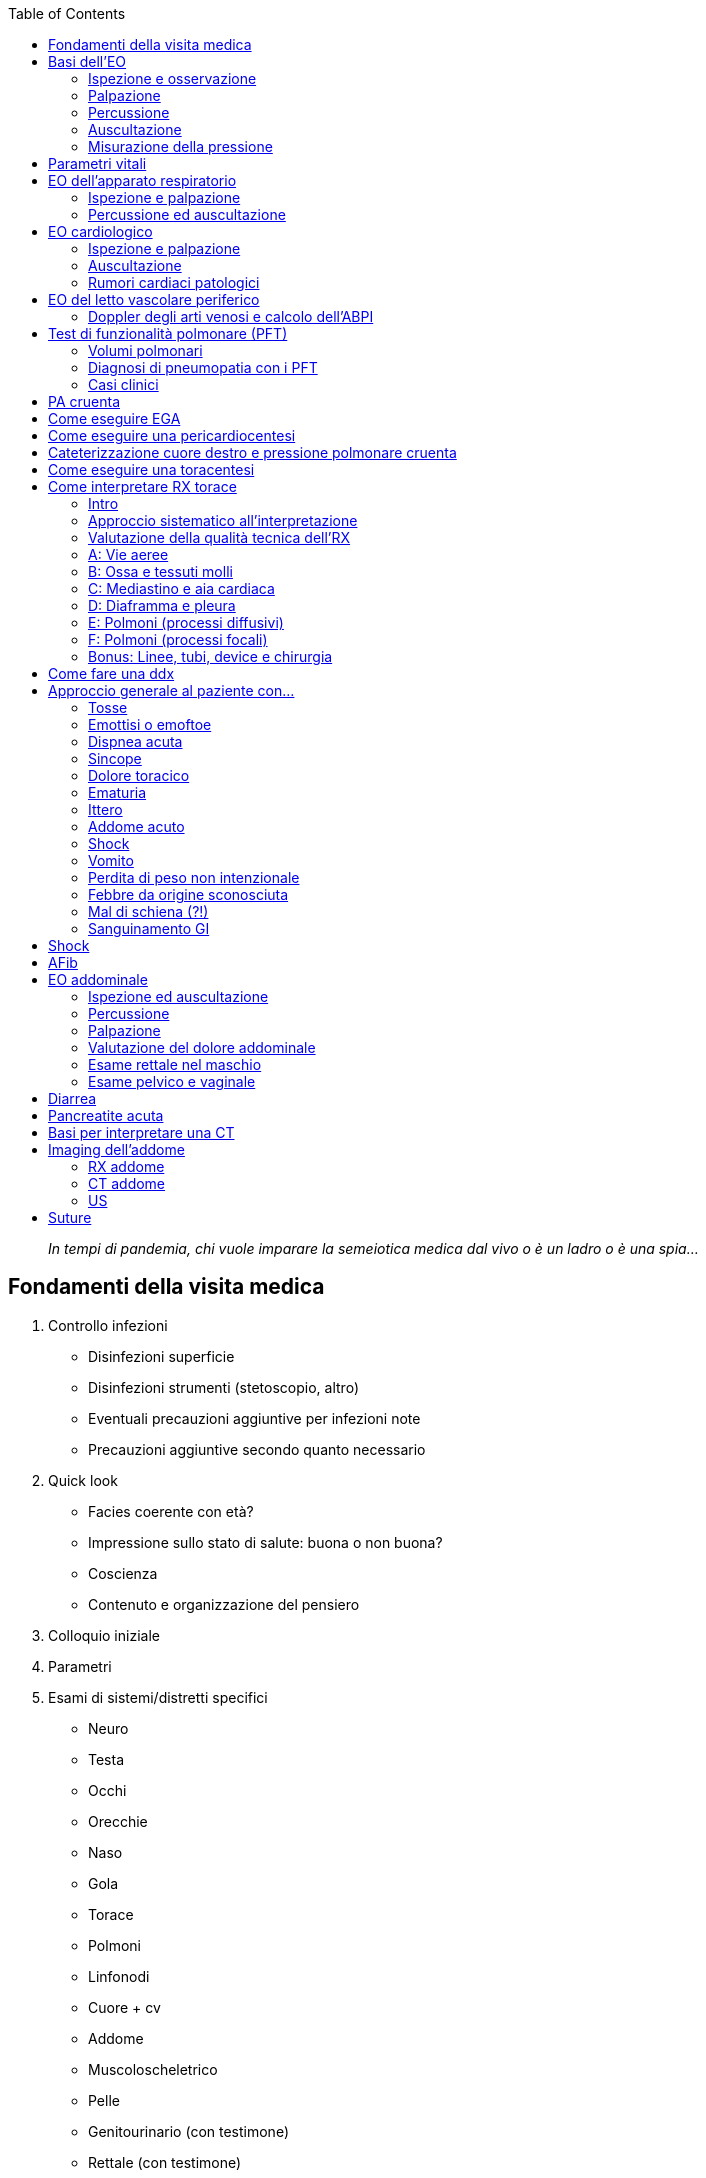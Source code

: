 :toc:

____
_In tempi di pandemia, chi vuole imparare la semeiotica medica dal vivo
o è un ladro o è una spia…_
____


== Fondamenti della visita medica

[arabic]
. Controllo infezioni
* Disinfezioni superficie
* Disinfezioni strumenti (stetoscopio, altro)
* Eventuali precauzioni aggiuntive per infezioni note
* Precauzioni aggiuntive secondo quanto necessario
. Quick look
* Facies coerente con età?
* Impressione sullo stato di salute: buona o non buona?
* Coscienza
* Contenuto e organizzazione del pensiero
. Colloquio iniziale
. Parametri
. Esami di sistemi/distretti specifici
* Neuro
* Testa
* Occhi
* Orecchie
* Naso
* Gola
* Torace
* Polmoni
* Linfonodi
* Cuore + cv
* Addome
* Muscoloscheletrico
* Pelle
* Genitourinario (con testimone)
* Rettale (con testimone)
. Comunicazione delle informazioni ottenute e della gestione imminente
* Spiegazione dei reperti dell’EO
* Valutazione di eventuali visite/esami aggiuntivi
* Prescrizione di terapie
* Colloquio con il pz. per assicurarsi che abbia _capito_ (eventualmente
chiedere di ripetere/segnare)

== Basi dell’EO

=== Ispezione e osservazione

* Quick look (osservazione generale)
** Facies coerente con età
** Impressione sullo stato di salute generale
** Coscienza e stato mentale (AVPU)
** Contenuto e organizzazione del pensiero
** Igiene
** Valutazione delle percezioni del pz.
** Segni di distress emozionale
** Segni di dolore o di movimento protetto o di sintomi autonomici che
esprimono dolore (diaforesi)
** Distress respiratorio (muscoli accessori?)
** Posizione
* Ispezione della cute, delle mucose e degli annessi cutanei che
sovrastano una certa regione
** Colore (pallore, cianosi, ittero)
** Temperatura
** Idratazione e diaforesi
** Consistenza (turgore, carta velina…)
** Cicatrici segni di interventi chirurgici passati

=== Palpazione

* Cosa usare per palpare
** Punta delle dita: per massimo della sensazione tattile
** Parte ulnare e quinto dito: per vibrazioni
** Parte palmare: per valutazione della funzione e palpazione
** Parte dorsale: temperatura
* Refill capillare
* Polso radialefootnote:[Trick di Lamberto per il polso: usare più dita
per massimizzare la superficie; successivamente esercitare una pressione
alta (anche obliterante) e ridurla gradualmente finché non si sente
chiaramente il polso]
* Palpare la zona anatomica di interesse con modalità specifica, tenendo
parte dolorosa per ultima (dolore/difesa può alterare l’esame fisico)
* Valutare funzionalità motoria se appropriato

=== Percussione

* Dovunque ci sia simmetria anatomica o funzionale la palpazione deve
essere comparativa
* Tipologie di percussione
** Percussione diretta (plessore su corpo)
** Percussione indiretta (plessore su plessimetro)
** Percussione auscultatoria (plessore su corpo + stetoscopio)
** Percussione con pugno diretta (plessore è parte ulnare di mano a
pugno su corpo)
** Percussione con pugno indiretta (plessore è parte ulnare di mano a
pugno su mano che è plessimetro)
* Ci sono 3 aspetti del tono percussorio da valutare
** Intensità
** Timbro
** Durata

[width="100%",cols="20%,20%,20%,20%,20%",options="header",]
|===
|Suono |Intensità |Timbro |Durata |Tipico di
|Timpanico |Forte |Alta |Lunga |Zone che contengono aria (g/i)

|Risonante |Forte |Basso |Lungo |Zone che contengono aria ma anche una
quota di parenchima (polmoni)

|Ottuso |Medio |Medio |Medio |Zone parenchimatose

|Piatto |Bassa |Alto |Corta |Zone molto molto dense
(muscoloscheletriche)
|===

=== Auscultazione

* 2 parti
** Diaframma (per suoni ad alta frequenza)
** Campana (per suoni a bassa frequenza)
* Alcuni stetoscopi fanno sia da diaframma che da campana, a seconda
della forza usata nella loro applicazione
** Molta pressione ⇒ suoni ad alta frequenza
** Bassa pressione ⇒ suoni a bassa frequenza

=== Misurazione della pressione

* Misurare separatamente la pressione obliterante il polso e poi la PA
con auscultazione
* Annotare la posizione in cui si misura (clino vs orto)
** Se PA orto - PA clino > 20/10 ⇒ ipotensione ortostatica
* Notare se pressione durante inspirazione o espiraizone sono differenti
** PA espirazione - PA inspirazione > 10 mmHg ⇒ polso paradosso (segno
di BPCO o tamponamento cardiaco)

== Parametri vitali

[width="100%",cols="34%,33%,33%",options="header",]
|===
|Parametro |v.n. |Ci cachiamo sotto se
|PA |120/80 |Urgenza se PAd > 120 o PAs > 180 mmHg (emergenza se segni
franchi di danno d’organo)

|FC (radiale + qualità del polso) |60–100 |> 150

|Temp (con sede) |< 37.5 |

|FR (+ stima del lavoro respiratorio e profondità) |14–20 |≤ 6 (o BLS)
oppure > 30

|SpO₂ |95–99% |< 92%

|Dolore (+ NRS e sede) |0 |
|===

== EO dell’apparato respiratorio

=== Ispezione e palpazione

* Ispezione generale dell’atto respiratorio
** FR
** Impressione del lavoro respiratorio
** Muscoli accessori, tirage, cornage
** Rumori respiratori
** Postura associata a distress respiratorio
* Geometria del torace
** Torace a botte è solitamente associato a COPD o simili
** Pectus escavatum o pectus carenatum sono solitamente anomalie
genetiche
** Cifosi/scoliosi (possono alterare dinamica respiratoria)
* Ispezioni per ferite chirurgiche
* Ispezioni di altri distretti correlati
** Dita ippocratiche (segno di diversi e variegati quadri che portano,
prevalentemente, ad ipossia cronicafootnote:[fibrosi polmonare, fibrosi
cistica, carcinoma bronchiale, malattie cardiovascolari, malattie
gastrointestinali, ipertiroidismo…])
** Narici (polipi, epistassi, sono pervie?)
** Lingua e mucose buccali (colore)
* Ispezione della faringe (dica aaaaaaa…) alla ricerca di segni di
faringite
* Palpazione dei linfonodi della regione testa/collo e claveari alla
ricerca di linfadenopatia (comparativamente)
[arabic]
. Seguendo il profilo da orecchie → mandibola → mento
** Preauricolari
** Giugulodicastrici
** Sottomandibolari
** Sottomentali
. Catene cervicali (anteriori e posteriori
** Cervicali anteriori
** Sopraclavicolari
. Linfonodi posteriori
** Cervicali posteriori
** Auricolari posteriori
** Occipitali
. Ascellari
* Palpazione dei margini tracheali (deve essere nel mediastino)
* Palpazione della parete toracica alla ricerca di zone di dolorabilità
(anteriore e posteriore)
* Valutazione della motilità degli emitoraci (~ 5cm)
* Fremito vocale tattile (anteriore e posteriore

=== Percussione ed auscultazione

* Percussione dell’aspetto posteriore (spazi intercostali) alla ricerca
di zone _non_ correttamente risonanti
* Percussione dell’aspetto anteriore (spazi intercostali) alla ricerca
di zone _non_ correttamente risonanti
* Auscultazione del parenchima alla ricerca di
** MV, respiro bronchiale, respiro broncovescicolare
** Suoni patologici
*** Ronchi (rumori secchi)
**** Stridore
*** Rantoli (rumori umidi)
**** Crepitii
* Auscultazione dei campi posteriori (> 5 livelli)
* Auscultazione dei campi anteriori
* Auscultazione specifica per individuare consolidamento parenchimale
** Broncofonia (sento per bene il suono della voce distinguendo quello
che il pz. dice attraverso stetoscopio)
** Egofonia (shift i → e o i → a durante auscultaizone)
** Pettoriloquia (pz. sussurra, io sento quello che dice tramite
stetoscopio)

== EO cardiologico

=== Ispezione e palpazione

* Refill capillare (< 2’’)
* Finger clubbing
* Polso radiale
* Xantelasma, arco corneale (ipercolesterolemia, iperlipidemia)
* Segno di de Musset (movimento ritmico della testa in sincrono con il
polso, segno di rigurgito aortico)
* Polso carotideo
* Misurazione della JVP (distanza lungo l’asse Z dall’angolo di louis al
punto più alto cui è visibile la giugulare interna
** Posizionare il pz. in clinostatismo, con il torace ad un angolo di
30–45°
** Chiedere al pz. di guardare dall’altra parte per esporre l’aspetto
laterale del collo
** Cercare la giugulare interna, visibile tra i due capi dello
sternocleidomastoideo
** Trovarne il punto più alto. Se non è visibile, considerare di alzare
il pz. e spostarlo più verso una posizione seduta
** Proiettare la stessa altezza _sopra_ la verticale condotta
sull’angolo di Louis (II spazio intercostale, al termine del manubrio
sternale e all’inizio dello sterno) e misurare l’altezza in cm
** Aggiungere 5 cm (per tenere conto della porzione della giugulare
interna sottostante la parte della clavicola)
* Ricerca palpatoria dell’itto della punta (normalmente: V spazio
intercostale, lateralmente alla linea medioclavicolare – se più laterale
è spia di cardiomegalia)
* Ricerca palpatoria di fremiti sopra l’aia cardiaca
* Ricerca palpatoria di sollevamento parasternale (spia di ipertrofia
ventricolare dx)
* Ricerca di aneurisma addominale (doppia palpazione all’altezza
dell’ombelico sulle linee medioclavicolari, alla ricerca di una
pulsazione interposta tra le mani)
* Edemi declivi
* Ricerca dei polsi periferici
** Aorta addominale
** Femorale
** Popliteo
** Tibiale posteriore
** Dorsale del piede

_NB: la percussione di fatto ha posto solo nell’individuare la
silhouette cardiaca, potendo quindi di fatto evidenziare solo una
situazione di cardiomegalia_

=== Auscultazione

* Focolai di auscultazione
** A: aortica (II ICS sulla parasternale dx, → giugulo)
** P: polmonare (II ICS sulla parasternale sx)
** T: tricuspide (IV ICS, sulla parasternale sx)
** M: mitrale (V ICS, sulla medioclavicolare sxfootnote:[Di fatto
sull’itto della punta], → medio-ascellare)
* 2 suoni fisologici
** S1: chiusura delle valvole atrioventricolari (lub)
** S2: chiusura delle valvole aortica e polmonare (dub)
* 2 pause
** S1 - S2: piccola pausa (sistole)
** S2 - S1: grande pausa (diastole
* Ricerca di suoni aggiunti patologici (ritmi di galoppo)
** S3: protodiastolico
** S4: telediastolico (presistolico)
* Ricerca di sdoppiamenti dei suoni e correlazione con atti inspiratori
** Sdoppiamento di S2 in inspirazione può essere fisiologico per ↑
precarico
* Ricerca dei soffi (indice di stenosi ⇔ flusso turbolento)
** Soffi carotidei
** Soffi dell’aorta addominale (punto di repere del polso del’aorta
addominale)
** Soffi delle arterie renali (sopraombelicale, 5cm laterali rispetto a
linea mediana)
** Soffi dell’arteria iliaca (sotto l’ombelico, dove si stimano le
biforcazioni)
** Soffi dell’arteria femorale (sul punto di repere del polso femorale)

=== Rumori cardiaci patologici

* Video alternativo con un buon raccolto di suoni patologici e ottimo
spiegone: https://www.youtube.com/watch?v=kW9AvAvAuVI&t=202s

== EO del letto vascolare periferico

* Prevalenza di patologie vascolari periferiche ↑ con età
* 2 principali patologie vascolari
** Arteropatie periferiche (PAD) – restringimento del lume arterioso da
depositi grassi
*** SeS: dolore ad arti che peggiora con movimento e migliora con
riposo, ↑ trigliceridemia, ↑ colesterolemia, segni consistenti con
depositi lipidici (xantelasma,
https://it.wikipedia.org/wiki/Arco_senile[arco corneale]…)
** Insufficienza venosa cronica (CVI) – condizione di insufficienza
valvolare venosa ⇒ ristagno di sangue
*** SeS: edemi declivi, cambiamento della consistenza della pelle,
ulcerazioni, varicosità…
* Ricerca dei polsi, valutandone anche la qualità
** Radiale
** Ulnare
** Brachiale
** Aorta addominale (con stima della larghezza del
lumefootnote:[Palpazione bimanuale con mani convergenti tentando di
individuare le pareti dell’aorta e stimando la distanza alla quale si
trovano le due mani])
** Popliteo (se non si trova, ripetere la manovra a pz. prono)
** Tibiale posteriore
** Dorsale del piede
* Ricerca di soffi vascolari all’auscultazione
* Doppler + ABPI
* Considerare doppler venoso

=== Doppler degli arti venosi e calcolo dell’ABPI

* L’onda del doppler è normlamente trifasica, e rispecchia i 3 momenti
del circolo
** centro → periferia (sistole e prima diastole)
** periferia → centro (metà diastole)
** centro → periferia (tarda diastole e presistole)
* Calcolare l’ABPI (Ankle–brachial Pressure Index) a destra e a sinistra
+
ABPI = Psis gamba / Psis braccio

[width="100%",cols="11%,28%,24%,37%",options="header",]
|===
|ABPI value |Interpretation |Action |Nature of ulcers, if present
|≥ 1.3 |Abnormal Vessel hardening from PVD |Refer or measure Toe
pressure |Venous ulcer use full compression bandaging

|1.0 - 1.2 |Normal range |None |

|0.90 - 0.99 |Acceptable |Na |

|0.80 - 0.89 |Some arterial disease |Manage risk factors |

|0.50 - 0.79 |Moderate arterial disease |Routine specialist referral
|Mixed ulcers use reduced compression bandaging

|< 0.50 |Severe arterial disease |Urgent specialist referral |Arterial
ulcer no compression bandaging used
|===

== Test di funzionalità polmonare (PFT)

* PFT vengono usati per *diagnosi di pneumopatia sintomatica* o per
seguire *pz con pneumopatia accertata o sospetta* (specie se ad alto
rischio specifico)
** Trovare ragione di sintomi non diversamente spiegabili (ipercapnia,
dispnea cronica, tosse non spiegata, ipossiemia cronica…)
** F/u o iter diagnostico in pz. con alto rischio (fumo, esposizione
professionale)
** Stima del rischio chirurgico o prognosi in circostanze selezionati
(per resezione polmonare in pz. con pneumopatia pregressa)
** Monitorare progressione di pneumopatia
* I PFT sono divisi in 2 gruppi
** PFT standard (propriamente detti)
*** Spirometria classica (flusso)
*** Misurazione dei volumi polmonari
*** DLCO (test di diffusione del monossido di carbonio)
** PFT di fantasia (nel senso che non sono PFT) ma utili comunque
*** EGA
*** 6MWT
*** SpO₂ in esercizio
* 3 gruppi di pneumopatie a seconda dei risultati di PFT
[arabic]
. Pneumopatie ostruttive
** BPCO (bronchite cronica ↔ enfisema)
** Asma
** Bronchiectasie
** Fibrosi cistica
. Pneumopatie restrittive
** Patologie interstiziali
** Patologie della parete
** Obesità
** Patologie neuromuscolari
. Pneumopatie vascolari
** Ipertensione polmonare
** Patologie tromboemboliche croniche
* Info che ci danno i PFT
** Pervietà vie aeree
** Stato del parenchima (alveoli + interstizio)
** Stato del letto vascolare
** Stato della meccanica ventilatoria (diaframma, parete, controllo
neurologico sulla muscolatura)

=== Volumi polmonari

image:imgs/volumi-polmonari.png[image]

* *FVC* — Volume di aria scambiato durante una inspirazione massimale
seguita da una espirazione massimale
* *FEV₁* (VEMS in ita) — Volume di aria durante il 1/o secondo di una
espirazione massimale che segue una inspirazione massimale (nel
contesto, quindi, della misurazione della FVC)
* *FEV₁ / FVC* (indice di Tiffenau) — rapporto che quantifica quanta %
del volume totale si riesce a espirare in un atto massimale. Ci dice, di
fatto, se ci sono difficoltà notevoli nel buttare fuori l’aria
** Patologico se ≤ 0.8

=== Diagnosi di pneumopatia con i PFT

* Di fatto, per diagnosticare le varie pneumopatie si usano 3 strimenti
** *Indice di Tiffenau* — indica quanto velocemente l’aria esce (è
ridotto nelle pneumopatie ostruttive)
** *Volume polmonare totale* (è ridotto nelle pneumopatie restrittive)
** *DLCO* — indica se lo scambio alveolare è efficace (non lo è nelle
pneumopatie vascolari)

[width="100%",cols="25%,25%,25%,25%",options="header",]
|===
| |FEV₁ |FVC |Tiffenau
|Pneumopatia ostruttiva |Ok o ↓ |Ok (↓ se severa) |↓ (per difficoltà
espiratoria)

|Pneumopatia restrittiva |Ok o ↓ |↓ |↑ (per riduzione del parenchima)
|===

[source,mermaid]
----
flowchart TB
    tiffenau[FEV1 / FVC < 0.8\n Tiffenau ridotto? ] -->|Sì| FVC[Valuto FVC\n I volumi polmonari sono ok?] -->| < | om[Ostruttiva severa, oppure \n A componenti miste] .-> tlc2[Valuto TLC] -->| < | mix[A componenti miste]
    tlc2 -->|Ok o > | Ostruttivasev[Ostruttiva severa]
    FVC -->|Ok| Ostruttiva ..->|Per distinguere la\n componente prevalente| dlco2[Valuto DLCO] -->|Ok| bpco-bronchite[Prevale\n componente\n broncoasmatica]
    dlco2 -->| < | bpco-enfisema[Prevale\n componente\n enfisematosa]

    tiffenau -->|No| fvc2[Valuto FVC\n I volumi polmonari sono ok?] -->|Ok o < | rest[Possibile pneumopatia restrittiva] .-> tlc[Valuto TLC per conferma] ..->|Ridotti volumi polmonari| assdlco[Valuto DLCO\n per determinare la\n causa della restrizione ] -->|Diminuito| ild[Probabile interstiziopatia]
    assdlco -->|Normale| extra[Restrizione esterna\n Parete toracica disfunzionale\n Disordini neuromuscolari\n Obesità]

    fvc2 -->|Ok o > | ok[Meccanica normale] ..-> dlco[Considrare DLCO \n se clinica lo richiede\n per indagare\n componente vascolare]
----

==== Come interpreto il referto dei volumi polmonari

* Se i valori sono compatibili per un quadro ostruttivo e, dopo
broncodilatatori, ↑ > 12–15% ⇒ si propende verso una ostruzione
reversibile (asma)
* Pneumopatie vascolari non possono essere diagnosticate con spirometria
da sola, sono a meccanica polmonare normale! ⇒ richiedo test di
diffusione di CO

===== Come calcolo la TLC

* Per calcolare la TLC devo stimare anche il volume residuo (che non è
scambiabile)
* 3 tecniche per stimare il volume residuo
[arabic]
. Metodi a diluizione di gas
** Mixing dell’elio
** Washout dell’azoto
. https://it.wikipedia.org/wiki/Pletismografo[Pletismografia corporea]
. Stima radiografica (da RX torace o TC)

==== Come interpreto il referto di una spirometria

* PEFR (Peak Expiratory Flow Rate) — Flusso (l/min) massimo raggiunto
durante espirazione. È di fatto la pendenza massima che si osserva nel
grafico volume esalato/tempo, o il picco che si osserva in un tracciato
spirometrico (siccome la spirometria è una misura (con segno) _di flussi
di aria nel tempo_)

image:imgs/spirometria1.png[image]

image:imgs/spirometria2-ostruzioni-alte.png[image]

==== Interpretazione del DLCO

* DLCO è una misura di quanto monossido gli alveoli scambiano per unità
di pCO erogata ⇒ se mantengo una pCO nota durante l’erogazione del test
posso *stimare la funzionalità del processo di _scambio alveolare_ *
* DLCO alterato in tutti i processi che compromettono lo _scambio_
alveolare
** ↓ DLCO
*** Difetti del letto vascolare
*** ↑ parete alveolare
*** Enfisema (↓ superficie di scambio)
*** Interstiziopatie
*** Anemia
*** Ipertensione polmonare
** ↑ DLCO
*** Esercizio (↑ output cardiaco)
*** Posizione
*** Asma (non chiaro come mai)
*** Emorragie polmonari
*** Policitemia
*** Lieve HF sinistra (↑ pressione polmonare senza che cali gittata)
* Utile come esame _di secondo livello_ per discriminare
** In COPD la componente prevalente (blue bloater o pink puffer?)
** In pneumopatie restrittive se la colpa è dell’interstizio o no
** In una meccanica polmonare normale se la causa della pneumopatia è
vascolare

=== Casi clinici

* Video con casi clinici
https://youtu.be/6mZmpHycSuQ?t=289[https://youtu.be/6mZmpHycSuQ]

== PA cruenta

* Preparazione e calibrazione del circuito per la PA curenta
https://www.youtube.com/watch?v=mK58q8FW0-0

== Come eseguire EGA

* https://www.youtube.com/watch?v=Vo4PJBcNvDg
** Sede di elezione: radiale (se non franche controindicazioni,
altrimenti femorale?)
** Sento il polso con mano non dominante
** Ago 30–45° gestito e avanzato con mano dominante _contro flusso_

== Come eseguire una pericardiocentesi

* https://youtu.be/GcoAHYcngEw

== Cateterizzazione cuore destro e pressione polmonare cruenta

* https://www.youtube.com/watch?v=nO_p_cSb1FQ
* Interpretazione delle onde pressorie:
https://www.youtube.com/watch?v=SG0VvLX_WGs

== Come eseguire una toracentesi

* Video meh: https://www.youtube.com/watch?v=n7MayQnfWMo
* Video molto migliore di Nava:
https://www.youtube.com/watch?v=ivTyH09BcHg

== Come interpretare RX torace

* Lezioni 1-8 della playlist:
https://www.youtube.com/playlist?list=PLYojB5NEEakU6vTUAoUeVhgRzQgaoSnFi

=== Intro

* Ok CXR
** EO toracico anormale
** Valutazione di sintomi
** Valutazione posizionamento linee/devices
** Verificare corretta esecuzione post procedure toraciche invasive
(intubazione OT, linee centrali, sondini, pacemaker, toracentesi,
biopsia polmonare)
* No CXR
** Preop routine
** Screening o f/u in pz. ad alto rischio polmonare (meglio Chest CT)
* Da sapere
** Ombre sono bianche
** Dove RX passano abbiamo parti nere
** Esposizione prolungata ⇒ immagine sottoesposta
** Esposizione corta ⇒ immagine sovraesposta
* 4 categorie di materiali, da radiotrasparente (nero) a radiopaco
(bianco)
** Aria
** Acqua
** Ossa
** Metallo
* 3 viste
** *PA* (posteroanteriore), che è la più comune
** *Laterale*
** *AP* (anteroposteriore o "`portable CXR`"). Qualitativamente
inferiore rispetto a vista PA,
*** Distorsione delle strutture cardiache → essendo le strutture
principali (sopratutto cardiache) più lontano dal rilevatore (che è
sempre posto alle spalle del pz.) è una vista in cui possono esserci
distorisioni delle dimensioni delle strutture più prossimali alla
sorgente e lontane dal rilevatore
*** Le strutture mediastiniche sono più centrali e risentono meno di
questo effetto

=== Approccio sistematico all’interpretazione

[arabic, start=0]
. Valutazione della qualità tecnica dell’RX
. A — Airways
. B — Bones + soft tissue
. C — Cardiac silhouette + mediastinum
. D — Diaphragm + gastric air bubble + pleura
. E — Effusions
. F — Lung Fields
. Linee, tubi, indizi di chirurgia precedente

=== Valutazione della qualità tecnica dell’RX

* La vista è appropriata, o ci sono degli shift/rotazioni?
** Shift laterali → non tutte le strutture sono visibili
** Vista lordoticafootnote:[Spostamento del pz. verso ↑ con raggi
obliqui dal basso verso l’alto] (me ne accorgo perché gli apici
polmonari sono falsamente visibili sopra la clavicola) → falso
disallinamento delle strutture (apici vs clavicola), falsa deformazione
delle strutture (ombra cardiaca) e dei volumi (volumi polmonari)
** Rotazione lungo la linea mediana (me ne accorgo perché la linea
interspinosa non divide a metà la linea condotta dalle porzioni mediali
delle clavicole, come invece succede normalmente) → distorsioni di
dimensioni e proporzione
* Valutazione della qualità dell’inspirazione
** Importante valutare la qualità dell’inspirazione: altrimenti il
mediastino e i polmoni possono essere pensati completamente distesi
quando in realtà non lo sono, e dare falsa impressione di edema
polmonare o ingrandimento del mediastino
** _Se_ volumi polmonari sono normali ⇔ 9/10 coste posteriori visibili
(o 6/7 coste anteriori visibili)
** Non confondere una situazione di volumi polmonari patologicamente
ridotti con una scarsa inspirazione: il senso clinico deve prevalere! (e
magari PFT se dubbio)
* Valutare _esposizione_ (tempo e distanza dalla sorgente) e _contrasto_
(quanto i raggi hanno penetrato) per valutare
** La penetrazione dei raggi è buona quando i contorni dei corpi
vertebrali sono visibili

=== A: Vie aeree

[arabic]
. *Restrizione*
* Restrizione ovraglottica non chiaramente visibile ad rx
* Restrizione subglottica (segno della trachea "`a campanile`") ↔ croup
e stenosi trachealefootnote:[In adulti spesso viene sovrastimata a causa
delle ombre proiettate dal mediastino, per cui valutare bene la qualità
della radiografia + *correlarla per bene alla clinica*]
. *Deviazione*
* Causa principale: *ineguale pressione intratoracica nei due emitoraci*
** Deviazione della trachea _dal_ sito patologico (spingono)
*** PNX (sopratutto se iperteso)
*** Versamento pleurico
*** Grandi masse (tumorali, grandi linfoadenomegalie o estreme
dilatazioni atriali)
** Deviazione della trachea _verso_ il sito patologico (tirano)
*** Fibrosi polmonare/pleurica
*** Atelettasia
*** Lobectomia
. *Ostruzione*
* Parziale (bronco dx > sx)

=== B: Ossa e tessuti molli

==== Ossa

[arabic]
. Fratture
* Costali (vista top)
** Acute (basta guardare bene)
** Riparate (addensamenti focali coerenti con formazioni calcifiche.
Attenzione! Facile scambiarli per lesioni sclerosate)
* Clavicolari (ok, ma non è vista ottimale)
* Vertebrali da compressione (vista L)
. Deformità (cifosi, scoliosi)
. Lesioni sclerosate (↑ densità ossea)
* Focali vs diffuse
* Interpretarle è difficile (consulto radiologico)
. Lesioni litiche (↓ densità ossea)
* Singole o multiple
* Difficile interpretazione
. Osteopenia (difficile, meglio lasciare il campo a radiologo)
. Coste indentate
* Indentazione della superficie superiore delle coste
** Osteogenesi imperfetta
** Connettivopatie
** Pressione locale
** Iperparatiroidismo
* Indentazioni della superficie inferiore delle coste (*)
** Coartazione aortica
** Ostruzione della succlavia
** Alcune procedure chirurgiche

==== Tessuti molli

[arabic, start=7]
. Valutare lo stato dei tessuti molli
* Enfisema sottocutaneo (si vede uno scollamento dei tessuti molli con
zone che contengono aria)
* Lesioni da schegge
. Valutare se ci sono oggetti esterni (aiutarsi con più viste se dubbio)

=== C: Mediastino e aia cardiaca

==== Aia cardiaca

[arabic]
. Cardiomegalia (vista PA! Altrimenti non capisco se è una distorsione
dovuta alla vista)
* (Max dimensione cardiaca orizzontale) / (Max dimensione toracica
orizzontale) > 0.5
* Eziologia: CHF, tamponamento caridaco
** Non tutti i versamenti pericardici sono visibili all’RX,
particolarmente se sono acuti
** Segni di versamento pericardico:
https://heart.thecommonvein.net/wp-content/uploads/2019/12/30095c.8.jpg[water-bottle
heart] (PA) e
https://prod-images-static.radiopaedia.org/images/1436764/5bbea01430437883505ebc997ef7c8_big_gallery.jpeg[oreo
cookie sign]footnote:[Il versamento pericardico è indicato
dall’asterisco. Il segno dell’oreo si genera perché il fluido (la crema
dell’oreo) è leggermente più radiopaco rispetto al grasso cardiaco e
pericardico, che invece sono leggermente più radiodensi e vanno a
costruire i biscottini] (Lat)
** Eziologie del versamento: acute (cazzo) o croniche (cancro, alcune
infezioni, collagenopatie)
. Ingrandimento dell’atrio sx (angolo carenale > 90° +
https://external-content.duckduckgo.com/iu/?u=https%3A%2F%2Fi2.wp.com%2F24.media.tumblr.com%2Ftumblr_mdkyaaaCuJ1ru4rx5o1_500.png&f=1&nofb=1[segno
della "`doppia densità`"] della bordo destro dell’ombra
cardiacafootnote:[Guardando il margine ottuso del cuore si notano due
linee a livello del margine destro dell’atrio: una è il confine
dell’atrio destro e una è il confine dell’atrio sinistro])
* Eziologia: LHF, valvulopatia mitralica

==== Mediastino

[arabic, start=3]
. Ingrandimento del ventricolo destro (affollamento dello spazio
retrosternale in vista lat)
* Eziologia: ipertensione polmonare, valvulopatia polmonare, scompenso
cronico (?)
. Allargamento del mediastino (vista PA meglio, ma se AP non è una
tragedia: mediastino è struttura centrale)
* Diametro mediastinico > 8 cm
* Attenzione a distorsioni della vista (valutare se c’è buono sforzo
inspiratorio)
* *Aggiungere sempre una vista Lat* per distinguere la profondità e
ipotizzare meglio l’eziologia
* Eziologia
** Mediastino anteriore (sotosternale) o superiore (apicale)
*** Cancro: Linfoma, timoma, teratoma
*** Tiroiditi
*** AA arco (ma poco) o ascendente (meglio)
** Mediastino mediale
*** Linfadenopatia
*** Ingrandimenti pericardici
*** AA discendente
*** Esofago diatato
*** Ernia iatale
** Mediastino posteriore
*** Masse perivertebrali (tumori neurogenici)

==== Ilo polmonare

[arabic, start=5]
. Ingrandimento dell’ilo polmonare
* Si distingue che una massa è sovrapposta all’ilo e non si origina
dall’ilo perché nel primo caso i vasi polmonari sono visibili
* 3 gruppi eziologici entrano in ddx
** Da cancro
*** Primario
*** Linfoma
*** Metastasi
** Da infezione
*** TBC
*** Virus (es: EBV, pneumovirus)
*** Istoplasmosi
*** Micosi
*** Tularemia
** Da altre cause
*** Sarcoidosi
*** Silicosi
*** Ipertensione polmonare
*** Aneurisma della polmonare
*** Cisti bronchiale

=== D: Diaframma e pleura

==== PNX

[arabic]
. Valutare se PNX
* Shift delle strutture se PNX massivo
* Possibile segno (indiretto) del
https://upload.wikimedia.org/wikipedia/commons/9/98/Pneumothorax_im_liegen.jpg[solco
costofrenico profondo] (correlato con PNX ipsilaterale)
** Se COPD possibile falso segno
* Se PNX di dimensioni ridotte: si evidenzia una linea verticale che
rappresenta il bordo laterale del polmone; lateralmente alla linea si
evidenzia una zona più scura (> aria)
** < 2cm Piccolo PNX
** {blank}
+
____
2cm Grande PNX
____
* Preferire vista AP se sospetto clinico

==== Pleura

[arabic, start=2]
. Versamenti pleurici
* 2 gruppi di eziologie di versamenti pleurici
** Trasudatizie (sbilanci pressori a favore di filtrazione)
** Essudatizie (da infezione o ostruzione linfatica)
* Laterale vs bilaterale
* Dimensione (se _versamento modesto si vede prima in vista Lat_ con
segno dello smussamento dell’angolo costofrenico)
* Libero o vincolato (possibile differenziare con vista PA in decubito
laterale)
** Libere → si forma menisco all’RX + shift verso il basso in decubito
laterale
*** Attenzione! _Se sono libere, diventa essenziale avere il pz.
correttamente posizionato_, altrimenti se il pz. è inclinato l’effusione
può sembrare falsamente grande (me ne accorgo perché il menisco non è
ben definito, ma sfocato) → difficile capire come l’effusione sta
procedendo
** Vincolate → si forma una figura con contorni ben delineati
incompatibile con l’assetto del paziente + non shift (o shift parziale)
se decubito cambia
*** Ez: aderenze > emotorace
*** A volte è difficile differenziarle da masse pleuriche
* Valutare altri segni radiologici che possono indicare origine
(cardiomegalia, …)
* Valutare alcuni casi particolari di versamenti pleurici
** *Effusioni subpolmonari* (non segno di smussamento dell’angolo
costofrenico). Si riconoscono per una combinazione di caratteristiche
*** Diaframma in emitorace ipsilaterale è orizzontale
*** Solco costofrenico ipsilaterale è più angolato del normale
*** Solco orizzontale del polmone è più in alto del normale (⇐
versamento subpolmonare "`spinge`" in alto il polmone e lo comprime)
*** Se a sx: > distanza tra base polmonare e bolla gastrica +
image:imgs/subpolm.png[image]
** *Pseudotumore* — effusioni pleuriche vincolate particolarmente
radiopache che danno l’impressione di essere una massa polmonare
*** Maggiormente comuni nei dintorni del solco orizzontale
*** Spesso contorni lisci
. Generiche opacità pleuriche
* Placche pleuriche (bilaterali, multifocali, simmetriche, spesso
risparmiano l’angolo costofrenico) +
image:imgs/placche-pleuriche.png[image]
** Esposizione all’amianto (placche pleuriche ⇒ asbestosi, ma non
viceversa!)
* Addensamenti pleurali (fibrosi, accumulo)
** Infezioni
** Precedente PNX
** Esposizione professionale
** Radiazioni
** Tumori
* Masse pleuriche
** Metastasi (spesso di origine ematologica)
** *Mesotelioma*

==== Diaframma e sottodiaframma

[arabic, start=4]
. Elevazione del diaframma
* Da ↓ volumi polmonari (atelettasia, patologie restrittive)
* Paralisi del nervo frenico
* Epatomegalia, splenomegalia
* Anormale muscolarizzazione del diaframma
. Localizzazioni patologiche dell’aria
* Falce d’aria sottodiaframmatica
* Ernia iatale (sembra che ci sia aria nell’ombra cardiaca)
* Enfisemi sottocutanei (spesso anche pneumomediastino)

=== E: Polmoni (processi diffusivi)

[arabic]
. Valutazione dei volumi polmonari
. Opacità dei campi polmonari (spesso difficilissimo distinguere i
sottotipi)
* Opacità alveolari
* Opacità interstiziali

==== Valutazione dei volumi polmonari

* Almeno 9–10 coste posteriori visibili, altrimenti "`scarsi volumi
polmonari`" (e conviene considerare la causa: scarso sforzo inspiratorio
del pz. durante la presa dell’immagine, pneumopatie restrittive,
effusioni subpleuriche, scarsa qualità dell’RX…)
** Iperinflazione è sempre possibile (BPCO o crisi asmatica attiva)

==== Opacità dei campi polmonari

[width="100%",cols="34%,33%,33%",options="header",]
|===
| |Opacità alveolari |Opacità interstiziali
|Distribuzione |Lobare, o segmentale, o diffusa, o a bat’s wing |Non
rispettano nessun confine

|Margini |Sfumati |Relativamente netti

|Cambiamento |Può essere rapido (~ ore) |Tendenzialmente cambiano
lentamente

|Descrizione |"`Cotonosa`", "`nebbiosa`", "`a nuvola`",… |Reticolare vs
nodulare vs reticolonodulare
|===

===== Opacità alveolari

* Opacità da accumulo di fluido in alveoli o bronchioli terminali (≡
*edema polmonare*) OPPURE da *danno da altra causa*
* Eziologie
[arabic]
. Da edema
** *Cardiogeno* ad ↑ pressione polmonare (⇐ AHF, cardiomiopatia, IMA,
aritmia, miocardite… Sostanzialmente tutto quello che può produrre
scompenso sx)
** *Non cardiogeno* a pressione polmonare conservata (⇐ danno del
parenchima polmonare che produce un quadro infiammatorio)
*** ARDS
*** SIRS
*** Sepsi severa
*** _Polmoniti_ (sopratutto multilobari (⇒ virali, da aspirazione)
entrano in ddx, se sono lobari è facile differenziarle)
*** Altre forme di acute lung injury
*** Pancreatiti
*** Ustioni estese
*** Danno diretto (annegamento, da inalazione)
. Non da edema
** Polmoniti
** Emorragie alveolari

!(imgs/opacita-alveolari.png)

* A prima impressione:
** Aspetto _"`a nebbia`"_, con margini molto sfumati
** Possono rispettare i margini dei lobi (_opacità lobari_) o no
(_opacità diffuse_)
* Ci sono 5 segni radiografici che permettono di individuare
specificamente l’EP (eziologia 1) e ipotizzarne la causa (cardiogena vs
non cardiogena)
[arabic]
. http://www.svuhradiology.ie/wp-content/uploads/2015/05/AirBronchoCombo-450x263.jpg[Visualizzazione
dei bronchi all’RX] → opacizzazione delle sacche alveolari che
circondano i bronchi causa liquido
. https://upload.wikimedia.org/wikipedia/commons/6/6a/Peribronchial_cuffing.jpg[Ispessimento
della parete bronchiale]→ visualizzazione della sola _parete_ bronchiale
(o come anello o come binari, a seconda di come sono orientati)
. https://upload.wikimedia.org/wikipedia/commons/5/56/Chest_radiograph_of_a_lung_with_Kerley_B_lines_-_annotated.jpg[Linee
di Kerley] → linee sovrapposte ai campi polmonari indicative di edema
interstiziale
** Linee di Kerley di tipo A — linee diagonali (lunghe 2–6 cm, spesse <
1mm) che partono dall’ilo polmonare)
*** Sono vasi linfatici congestionati e distesi
*** Se ci sono, ci sono anche almeno le linee B
** *Linee di Kerley di tipo B* — linee orizzontali (1–2 cm) localizzate
alla periferia (solitamente base) dei campi polmonari
*** Sono i setti interlobulari
*** Più comuni delle linee A
. Cefalizzazione → aumentata visibilità dei vasi polmonari apicali
rispetto a quelli delle basi
** Suggestivi di ↑ pressione sinistra (e quindi anche polmonare)
** Segno molto soggettivo e lettore-dipendente (non molto utile per
diagnosi oggettiva)
. https://classconnection.s3.amazonaws.com/918/flashcards/637918/jpg/bat_wing_ii1353329825870.jpg[Bat’s
wing pattern] (pattern ad ali di pipistrello) → opacificazione
bilaterale peri-ilare
** Suggestivi di EP cardiogeno/polmonite virale/polmonite da
aspirazione/altre condizioni

[cols=",,",options="header",]
|===
| |EP cardiogeno |EP (da altre cause)
|Dimensione aia cardiaca |↑ |Normale
|Distribuzione delle opacità |Omogenee |Non omogenee
|Linee Kerley (B) |Comuni |Meno comuni
|Visualizzazione dei bronchi | |X
|Ispessimento parete bronchiale |X |
|Versamento pleurico |X |
|Cefalizzazione |X |
|Bat’s wing pattern |X |X (eziologie spec.)
|===

===== Opacità interstiziali

image:imgs/opacita-interstiziali.png[image]

* DDx è spesso difficile e lunga ⇒ consulto specialistico (anche perché
molta roba non si distingue dall’RX)

=== F: Polmoni (processi focali)

* I processi focali vanno localizzati (più pratico usare quadranti
(apicale, superiore, media, inferiore)) e distinti in
** *Infiltrato*: opacità localizzata (alveolare vs interstiziale vs
nodulare vs caviaria)
** *Consolidazione*: opacità omogenea, larga, tipicamente coinvolge
intero lobo
* Per individuare infiltrato:
** *Silhouette sign* (perdita del contorno, normalmente visibile, di
strutture adiacenti – utile per localizzare la foce)
** *Spine sign* (aumento di opacità dall’alto verso il basso dei corpi
vertebrali in vista Lat, segno suggestivo di opacità delle basi)
* 4 principali gruppi eziologici possono produrre opacità focali
[arabic]
. Infezioni
** *Polmonite infettiva* (batterica, virale, fungina, micobatterica)
. Cancro
** Primario
** Secondario
** Linfoma
. Problematiche vascolari
** Infarto polmonare
** Emorragia polmonare
** Vasculiti
. Altro
** Polmonite eosinofilica
** …

==== Polmonite infettiva

* Eziologia più comune di opacità focali

[width="100%",cols="34%,33%,33%",options="header",]
|===
|Sottotipo |Segni radiologici |Causa
|Lobare |Consoliazione omogenea, broncogrammi, bordi definiti |Strepto,
Klebsiella p., Haemophilus i.

|Segmentale (broncopolmonite) |Opacità a chiazze, broncogrammi non
comuni, bordi vaghi, frequentemente bilaterale |Staph au., Pseudomnas
aeru., Klebsiella p., Haemophilus i.

|Interstiziale (polmonite atipica) |Opacità reticolari, no broncogrammi
|Micoplasma, *virus*, pneumocisti

|Rotonda |Opacità sferica (sembra massa tumorale), bambini > adulti
|Haemophilus i., Strepto

|Cavitaria |Lesioni cavitarie, possibile (ma anche no) livelli idroaerei
|TB, Staph au.
|===

==== Noduli polmonari

* *Nodulo*: processo focale ben circoscritto, tendenzialmente rotondo,
diametro < 3cm (> 3cm: "`massa`")
* Diventa essenziale avere storia radiografica per valutarli
correttamente
* 3 gruppi eziologici per _noduli singoli_
** Tumori (primari, secondari, linfoma, carcinoma)
** Infezioni (granulomi polmonari, polmonite rotonda)
** Congenite (malformazioni vascolari, cisti bronchiali)
* 4 gruppi eziologici per _noduli multipli_
** *Tumori* (> sospetto per metastasi o linfoma)
** Infezioni
*** Polmoniti fungine
*** Micobatteri
*** Emboli settici
*** Parassitosi con trofismo polmonare
*** Artrite reumatoide
** Vasculite
** Amiloidosi

==== Embolia polmonare

* Tipicamente embolia polmonare non produce cambiamenti evidenti a CXR
(⇒ *non chiedo CXR per confermare il sospetto, al limite TC mdc!*)
* Raramente, larghi emboli possono produrre segni radiologici
patognomonici
** *Hampton’s hump* (opacità localizzata da infarto polmonare distale a
vaso occluso dall’embolo)
** *Westermark Sign*, o
https://www.nejm.org/na101/home/literatum/publisher/mms/journals/content/nejm/2012/nejm_2012.366.issue-11/nejmicm1107936/production/images/large/nejmicm1107936_f1.jpeg[ipovolemia
focale] (riduzione della visualizzazione dei vasi polmonari a seguito di
embolo occludente e conseguente ridistribuzione del flusso ematico)
** *Fleishner sign* (dilatazione dei vasi polmonari _a monte_
dell’embolo, spesso seguiti dal segno di Westermark subito dopo l’embolo
stesso)

==== Cavitazioni

* Di fatto ogni causa di necrosi polmonare
** Polmonite cavitaria (staph, pseudomonas, klebsiella)
** Aspergilloma (alla CT infiltrano i vasi)
** Ascessi polmonari
** TB
** Metastasi polmonari (Squamous Cells Carcinoma)
** Emboli polmonari settici
** Infarti polmonari
** Granulomatosi

=== Bonus: Linee, tubi, device e chirurgia

== Come fare una ddx

* Ottimo video su yt sui 5 passi da seguire per
https://www.youtube.com/playlist?list=PLYojB5NEEakVjF2SyCaFm4ofjEoaiNyTE[creare
una ddx] (ma molto "`accademico`")

== Approccio generale al paziente con…

=== Tosse

* Framework per ddx (tosse cronica e acuta)

image:imgs/ddx-tosse.png[image]

* Da capire in APP/APR
** Durata e insorgenza
** Produttiva vs non produttia
** Sintomi accessori (respiratori/sistemici/infiammatori…)
** Fattori di rischio polmonari/oncologici/cardiologici
* Da fare all’obiettività
** Parametri vitali, particolarmente Sp, FC, _FR_
** Fare sempre EO orecchio/gola/testa e collo + EO polmonare + EO
cardiologico (JVP!)
** Emocromo con formula se si sospetta infezione

image:imgs/gestione-tosse.png[image]

* Considerare consulto otorino se tosse persistente/non risolta dopo
settimane
* Considerare RX/valutazioni specifiche per ricerca di eziologie
alternative se tp empirica non risolve la situa

=== Emottisi o emoftoe

image:imgs/ddx-emottisi.png[image]

* Da capire in APP/APR
** Durata e volume stimato della perdita ematica
** Sintomi accessori (dispnea/dolore
toracico/rash/atralgia/febbre/diaforesi/perdita di peso e loro
andamento)
** Storia di pneumopatie
** Immunosoppressione
** Fattori di rischio
** Anamnesi familiare
** Anamnesi sociale (lavoro + storia di viaggi)
** Emottisi o ematemesi?
* Da capire in EO
** Emottisi o ematemesi?
** Parametri vitali (attenzione a PA)
** EO polmonare
** EO cardiaco
** Obiettività linfonodi (sopratutto testa/collo/torace)
** Ispezione della pelle
* LAB
** Emocromo con formula + VES e PCR
** INR (via estrinseca) + aPTT (via intrinseca)
** CXR sempre, a meno che TC torace non sia necessaria (necessaria
sempre a meno che CXR non confermi eziologia infettiva)

image:imgs/gestione-emottisi.png[image]

=== Dispnea acuta

image:imgs/ddx-dispnea.png[image] - In ogni pz. con dispnea - Parametri
- APP, APR, APF accurata - Obiettività accurata: cardiorespiratoria +
arti - Lab: emocromo con formula, lattati, VES, PCR (almeno). Troponina
non è una cattiva idea - CXR (almeno) - Valutare almeno questi gruppi
eziologici (a seconda del corteo di SeS, Lab e imaging) - Polmonite - EP
(cardiogeno o non cardiogeno?) - Sindrome da occupazione mediastinica
(tamponamento, effusione pleurica, pneumo/emo/piotorace) - BPCO/asma
(evento acuto) - Interstiziopatie polmonari - Embolia polmonare (specie
se RX pulito ma ipossia; storia di TVP; fattori di rischio) - SCA

=== Sincope

* Sincope e presincope hanno la medesima causa patofisiologica:
*transitoria riduzione del flusso ematico cerebrale* per uno di 3
meccanismi
** Riflesse
** Cardiogeniche
** Ortostatiche

image:imgs/ddx-sincope.png[image]

* Fare una buona APP (+APR)
** È sincope, presincope o situazione che _sembra_ sincope ma non è?
*** Se crisi epilettica c’è spesso perdita del tono degli sfinteri, rara
in sincope
*** In sincope ci può essere un movimento epilettiforme (che però è
_ritmico_)
** Cosa stava facendo prima?
** In quanto tempo si ha avuto un pieno recupero del sensorio
*** Il recupero della sensorio è breve, una crisi epilettica ha uno
stato postcritico che dura per del tempo
** Fattori di rischio?
* Fare EO accurato
* Fare _sempre_ ECG (sincope cardiogenica può essere secondaria a
problema cardiaco)
* Valutare se necessario esami di II livello

image:imgs/gestione-sincope.png[image]

=== Dolore toracico

=== Ematuria

=== Ittero

=== Addome acuto

=== Shock

=== Vomito

=== Perdita di peso non intenzionale

=== Febbre da origine sconosciuta

=== Mal di schiena (?!)

=== Sanguinamento GI

== Shock

== AFib

== EO addominale

=== Ispezione ed auscultazione

=== Percussione

=== Palpazione

=== Valutazione del dolore addominale

=== Esame rettale nel maschio

=== Esame pelvico e vaginale

== Diarrea

== Pancreatite acuta

== Basi per interpretare una CT

== Imaging dell’addome

=== RX addome

=== CT addome

=== US

== Suture

* https://www.youtube.com/watch?v=Akyr4zlBS9E
